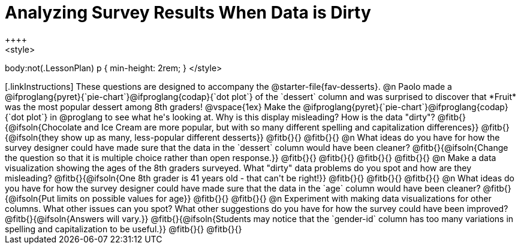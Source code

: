 = Analyzing Survey Results When Data is Dirty
++++
<style>
body:not(.LessonPlan) p { min-height: 2rem; }
</style>
++++

[.linkInstructions]
These questions are designed to accompany the @starter-file{fav-desserts}.

@n Paolo made a @ifproglang{pyret}{`pie-chart`}@ifproglang{codap}{`dot plot`} of the `dessert` column and was surprised to discover that *Fruit* was the most popular dessert among 8th graders!

@vspace{1ex}

Make the @ifproglang{pyret}{`pie-chart`}@ifproglang{codap}{`dot plot`} in @proglang to see what he's looking at. Why is this display misleading? How is the data "dirty"?

@fitb{}{@ifsoln{Chocolate and Ice Cream are more popular, but with so many different spelling and capitalization differences}}

@fitb{}{@ifsoln{they show up as many, less-popular different desserts}}

@fitb{}{}

@fitb{}{}


@n What ideas do you have for how the survey designer could have made sure that the data in the `dessert` column would have been cleaner?

@fitb{}{@ifsoln{Change the question so that it is multiple choice rather than open response.}}

@fitb{}{}

@fitb{}{}

@fitb{}{}

@fitb{}{}


@n Make a data visualization showing the ages of the 8th graders surveyed. What "dirty" data problems do you spot and how are they misleading?

@fitb{}{@ifsoln{One 8th grader is 41 years old - that can't be right!}}

@fitb{}{}

@fitb{}{}

@fitb{}{}


@n What ideas do you have for how the survey designer could have made sure that the data in the `age` column would have been cleaner?

@fitb{}{@ifsoln{Put limits on possible values for age}}

@fitb{}{}

@fitb{}{}


@n Experiment with making data visualizations for other columns. What other issues can you spot? What other suggestions do you have for how the survey could have been improved?

@fitb{}{@ifsoln{Answers will vary.}}

@fitb{}{@ifsoln{Students may notice that the `gender-id` column has too many variations in spelling and capitalization to be useful.}}

@fitb{}{}

@fitb{}{}
